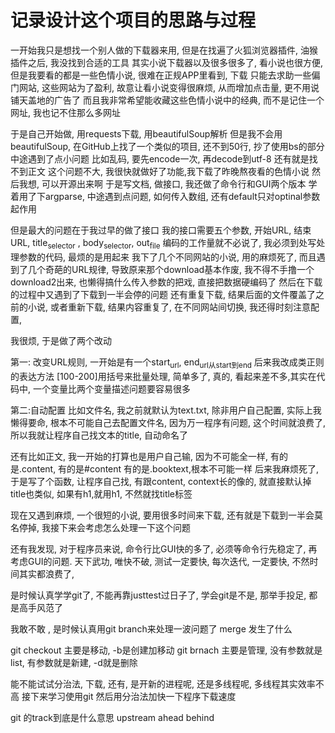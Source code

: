 * 记录设计这个项目的思路与过程

一开始我只是想找一个别人做的下载器来用,
但是在找遍了火狐浏览器插件, 油猴插件之后, 我没找到合适的工具
其实小说下载器以及很多很多了, 看小说也很方便, 但是我要看的都是一些色情小说,
很难在正规APP里看到, 下载
只能去求助一些偏门网站, 这些网站为了盈利, 故意让看小说变得很麻烦, 从而增加点击量, 更不用说铺天盖地的广告了
而且我非常希望能收藏这些色情小说中的经典, 而不是记住一个网址, 我也记不住那么多网址

于是自己开始做, 用requests下载, 用beautifulSoup解析
但是我不会用beautifulSoup, 在GitHub上找了一个类似的项目, 还不到50行, 抄了使用bs的部分
中途遇到了点小问题
比如乱码, 要先encode一次, 再decode到utf-8
还有就是找不到正文 
这个问题不大, 我很快就做好了功能,我下载了昨晚熬夜看的色情小说
然后我想, 可以开源出来啊
于是写文档, 做接口, 我还做了命令行和GUI两个版本
学着用了下argparse, 中途遇到点问题, 如何传入数组, 还有default只对optinal参数起作用

但是最大的问题在于我过早的做了接口
我的接口需要五个参数, 开始URL, 结束URL, title_selector , body_selector, out_file
编码的工作量就不必说了, 我必须到处写处理参数的代码, 最烦的是用起来
我下了几个不同网站的小说, 用的麻烦死了, 
而且遇到了几个奇葩的URL规律, 导致原来那个download基本作废, 
我不得不手撸一个download2出来, 也懒得搞什么传入参数的把戏, 直接把数据硬编码了
然后在下载的过程中又遇到了下载到一半会停的问题
还有重复下载, 结果后面的文件覆盖了之前的小说, 
或者重新下载, 结果内容重复了, 
在不同网站间切换, 我还得时刻注意配置, 

我很烦, 于是做了两个改动

第一: 改变URL规则, 一开始是有一个start_url, end_url从start到end
后来我改成类正则的表达方法 [100-200]用括号来批量处理, 简单多了, 真的, 
看起来差不多,其实在代码中, 一个变量比两个变量描述问题要容易很多

第二:自动配置
比如文件名, 我之前就默认为text.txt, 除非用户自己配置, 实际上我懒得要命, 根本不可能自己去配置文件名,
因为万一程序有问题, 这个时间就浪费了, 所以我就让程序自己找文本的title, 自动命名了

还有比如正文, 我一开始的打算也是用户自己输, 因为不可能全一样, 有的是.content, 有的是#content 
有的是.booktext,根本不可能一样
后来我麻烦死了, 于是写了个函数, 让程序自己找, 有跟content, context长的像的, 就直接默认掉
title也类似, 如果有h1,就用h1, 不然就找title标签

现在又遇到麻烦, 一个很短的小说, 要用很多时间来下载, 还有就是下载到一半会莫名停掉,
我接下来会考虑怎么处理一下这个问题

还有我发现, 对于程序员来说, 命令行比GUI快的多了, 必须等命令行先稳定了, 再考虑GUI的问题.
天下武功, 唯快不破, 测试一定要快, 每次迭代, 一定要快, 不然时间其实都浪费了, 

是时候认真学学git了, 不能再靠justtest过日子了, 学会git是不是, 那举手投足, 都是高手风范了

我敢不敢 , 是时候认真用git branch来处理一波问题了
merge 发生了什么

git checkout 主要是移动, -b是创建加移动
git brnach 主要是管理, 没有参数就是list, 有参数就是新建, -d就是删除

能不能试试分治法, 下载, 还有, 是开新的进程呢, 还是多线程呢, 多线程其实效率不高
接下来学习使用git 然后用分治法加快一下程序下载速度 

git 的track到底是什么意思
upstream ahead behind 
